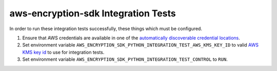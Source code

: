 ************************************
aws-encryption-sdk Integration Tests
************************************

In order to run these integration tests successfully, these things which must be configured.

#. Ensure that AWS credentials are available in one of the `automatically discoverable credential locations`_.
#. Set environment variable ``AWS_ENCRYPTION_SDK_PYTHON_INTEGRATION_TEST_AWS_KMS_KEY_ID`` to valid
   `AWS KMS key id`_ to use for integration tests.
#. Set environment variable ``AWS_ENCRYPTION_SDK_PYTHON_INTEGRATION_TEST_CONTROL`` to ``RUN``.

.. _automatically discoverable credential locations: http://boto3.readthedocs.io/en/latest/guide/configuration.html
.. _AWS KMS key id: http://docs.aws.amazon.com/kms/latest/APIReference/API_Encrypt.html
